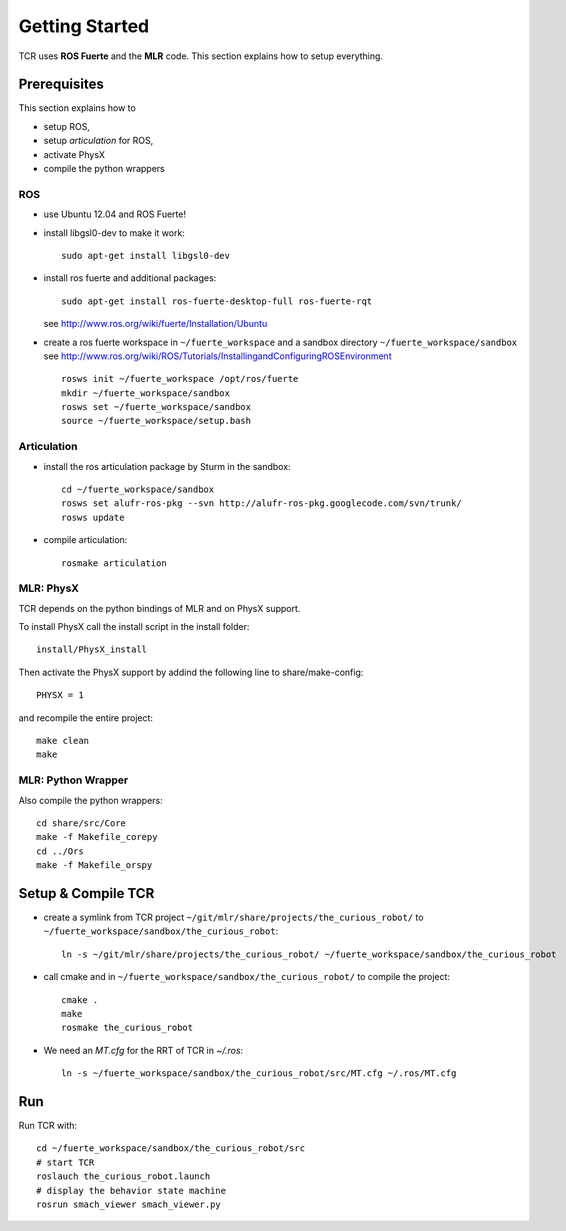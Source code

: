 Getting Started
=====================
TCR uses **ROS Fuerte** and the **MLR** code. This section explains how to setup everything.

Prerequisites
-------------
This section explains how to

- setup ROS,
- setup `articulation` for ROS,
- activate PhysX
- compile the python wrappers

ROS
~~~~~~~~~~~~~
- use Ubuntu 12.04 and ROS Fuerte!
- install libgsl0-dev to make it work::

    sudo apt-get install libgsl0-dev

- install ros fuerte and additional packages::

    sudo apt-get install ros-fuerte-desktop-full ros-fuerte-rqt

  see http://www.ros.org/wiki/fuerte/Installation/Ubuntu
- create a ros fuerte workspace in ``~/fuerte_workspace`` and a sandbox directory
  ``~/fuerte_workspace/sandbox``
  see http://www.ros.org/wiki/ROS/Tutorials/InstallingandConfiguringROSEnvironment ::

    rosws init ~/fuerte_workspace /opt/ros/fuerte
    mkdir ~/fuerte_workspace/sandbox
    rosws set ~/fuerte_workspace/sandbox
    source ~/fuerte_workspace/setup.bash


Articulation
~~~~~~~~~~~~~
- install the ros articulation package by Sturm in the sandbox::

    cd ~/fuerte_workspace/sandbox
    rosws set alufr-ros-pkg --svn http://alufr-ros-pkg.googlecode.com/svn/trunk/
    rosws update

- compile articulation::

    rosmake articulation

MLR: PhysX
~~~~~~~~~~~~~~~~~~~
TCR depends on the python bindings of MLR and on PhysX support.

To install PhysX call the install script in the install folder::

    install/PhysX_install

Then activate the PhysX support by addind the following line to
share/make-config::

    PHYSX = 1

and recompile the entire project::

    make clean
    make

MLR: Python Wrapper
~~~~~~~~~~~~~~~~~~~
Also compile the python wrappers::

    cd share/src/Core
    make -f Makefile_corepy
    cd ../Ors
    make -f Makefile_orspy


Setup & Compile TCR
-------------------

- create a symlink from TCR project ``~/git/mlr/share/projects/the_curious_robot/`` to
  ``~/fuerte_workspace/sandbox/the_curious_robot``::

    ln -s ~/git/mlr/share/projects/the_curious_robot/ ~/fuerte_workspace/sandbox/the_curious_robot

- call cmake and in ``~/fuerte_workspace/sandbox/the_curious_robot/`` to compile
  the project::

    cmake .
    make
    rosmake the_curious_robot

- We need an `MT.cfg` for the RRT of TCR in `~/.ros`:: 

      ln -s ~/fuerte_workspace/sandbox/the_curious_robot/src/MT.cfg ~/.ros/MT.cfg

Run
----

Run TCR with::

    cd ~/fuerte_workspace/sandbox/the_curious_robot/src
    # start TCR
    roslauch the_curious_robot.launch
    # display the behavior state machine
    rosrun smach_viewer smach_viewer.py
